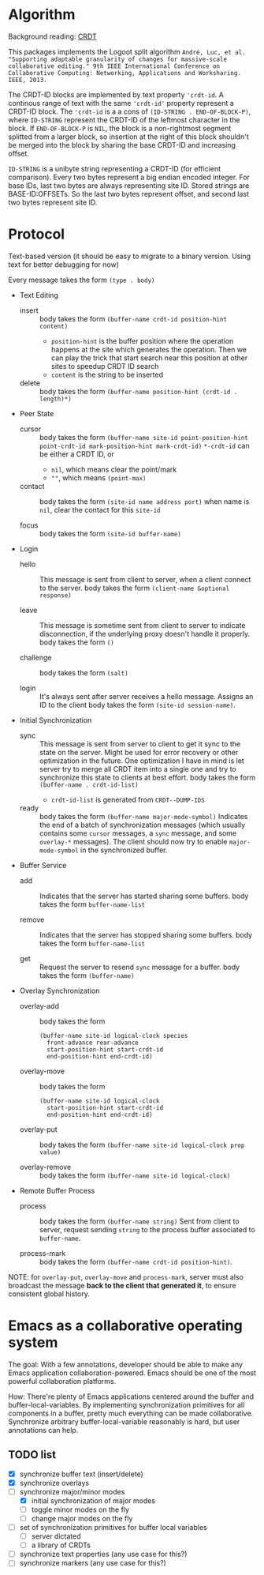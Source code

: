 * Algorithm

Background reading: [[https://en.wikipedia.org/wiki/Conflict-free_replicated_data_type][CRDT]]

This packages implements the Logoot split algorithm
~André, Luc, et al. "Supporting adaptable granularity of changes for massive-scale collaborative editing." 9th IEEE International Conference on Collaborative Computing: Networking, Applications and Worksharing. IEEE, 2013.~
    
The CRDT-ID blocks are implemented by text property ='crdt-id=. A continous range of text with the same ='crdt-id'= property represent a CRDT-ID block. The ='crdt-id= is a a cons of =(ID-STRING . END-OF-BLOCK-P)=, where
=ID-STRING= represent the CRDT-ID of the leftmost character in the block. If =END-OF-BLOCK-P= is =NIL=, the block is a non-rightmost segment splitted from a larger block, so insertion at the right of this block shouldn't be merged into the block by sharing the base CRDT-ID and increasing offset.

=ID-STRING= is a unibyte string representing a CRDT-ID (for efficient comparison).
Every two bytes represent a big endian encoded integer.
For base IDs, last two bytes are always representing site ID.
Stored strings are BASE-ID:OFFSETs. So the last two bytes represent offset,
and second last two bytes represent site ID.

* Protocol

  Text-based version
  (it should be easy to migrate to a binary version.  Using text for better debugging for now)

  Every message takes the form =(type . body)=

  - Text Editing
    + insert ::
      body takes the form =(buffer-name crdt-id position-hint content)=
      - =position-hint= is the buffer position where the operation happens at the site
        which generates the operation.  Then we can play the trick that start search
        near this position at other sites to speedup CRDT ID search
      - =content= is the string to be inserted

    + delete ::
      body takes the form =(buffer-name position-hint (crdt-id . length)*)=

  - Peer State
    + cursor ::
      body takes the form
           =(buffer-name site-id point-position-hint point-crdt-id mark-position-hint mark-crdt-id)=
      =*-crdt-id= can be either a CRDT ID, or
        - =nil=, which means clear the point/mark
        - =""=, which means =(point-max)=

    + contact ::
      body takes the form
           =(site-id name address port)=
      when name is =nil=, clear the contact for this =site-id=

    + focus ::
      body takes the form =(site-id buffer-name)=

  - Login
    + hello ::
      This message is sent from client to server, when a client connect to the server.
      body takes the form =(client-name &optional response)=

    + leave ::
      This message is sometime sent from client to server to indicate disconnection, 
      if the underlying proxy doesn't handle it properly.
      body takes the form =()=

    + challenge ::
      body takes the form =(salt)=

    + login ::
      It's always sent after server receives a hello message.
      Assigns an ID to the client
      body takes the form =(site-id session-name)=.

  - Initial Synchronization
    + sync ::
      This message is sent from server to client to get it sync to the state on the server.
      Might be used for error recovery or other optimization in the future.
      One optimization I have in mind is let server try to merge all CRDT item into a single
      one and try to synchronize this state to clients at best effort.
      body takes the form =(buffer-name . crdt-id-list)=
      - =crdt-id-list= is generated from =CRDT--DUMP-IDS=

    + ready ::
      body takes the form =(buffer-name major-mode-symbol)=
      Indicates the end of a batch of synchronization messages
      (which usually contains some =cursor= messages, a =sync= message,
      and some =overlay-*= messages).
      The client should now try to enable =major-mode-symbol= in the
      synchronized buffer.

  - Buffer Service
    + add ::
      Indicates that the server has started sharing some buffers.
      body takes the form =buffer-name-list=

    + remove ::
      Indicates that the server has stopped sharing some buffers.
      body takes the form =buffer-name-list=

    + get ::
      Request the server to resend =sync= message for a buffer.
      body takes the form =(buffer-name)=

  - Overlay Synchronization
    + overlay-add ::
      body takes the form 
      #+BEGIN_SRC
      (buffer-name site-id logical-clock species
        front-advance rear-advance
        start-position-hint start-crdt-id
        end-position-hint end-crdt-id)
      #+END_SRC

    + overlay-move ::
      body takes the form
      #+BEGIN_SRC
      (buffer-name site-id logical-clock
        start-position-hint start-crdt-id
        end-position-hint end-crdt-id)
      #+END_SRC

    + overlay-put ::
      body takes the form =(buffer-name site-id logical-clock prop value)=

    + overlay-remove ::
      body takes the form =(buffer-name site-id logical-clock)=

  - Remote Buffer Process
    + process ::
      body takes the form =(buffer-name string)=
      Sent from client to server, request sending =string= 
      to the process buffer associated to =buffer-name=.

    + process-mark ::
      body takes the form =(buffer-name crdt-id position-hint)=.

NOTE: for =overlay-put=, =overlay-move= and =process-mark=, server must also broadcast the message
      *back to the client that generated it*, to ensure consistent global history.

* Emacs as a collaborative operating system

The goal: With a few annotations, developer should be able to make any Emacs application 
collaboration-powered. Emacs should be one of the most powerful collaboration platforms.

How: There're plenty of Emacs applications centered around the buffer and buffer-local-variables.
By implementing synchronization primitives for all components in a buffer,
pretty much everything can be made collaborative.
Synchronize arbitrary buffer-local-variable reasonably is hard, but user annotations can help.

** TODO list
   - [X] synchronize buffer text (insert/delete)
   - [X] synchronize overlays
   - [-] synchronize major/minor modes
     + [X] initial synchronization of major modes
     + [ ] toggle minor modes on the fly
     + [ ] change major modes on the fly
   - [ ] set of synchronization primitives for buffer local variables
     + [ ] server dictated
     + [ ] a library of CRDTs
   - [ ] synchronize text properties (any use case for this?)
   - [ ] synchronize markers (any use case for this?)

